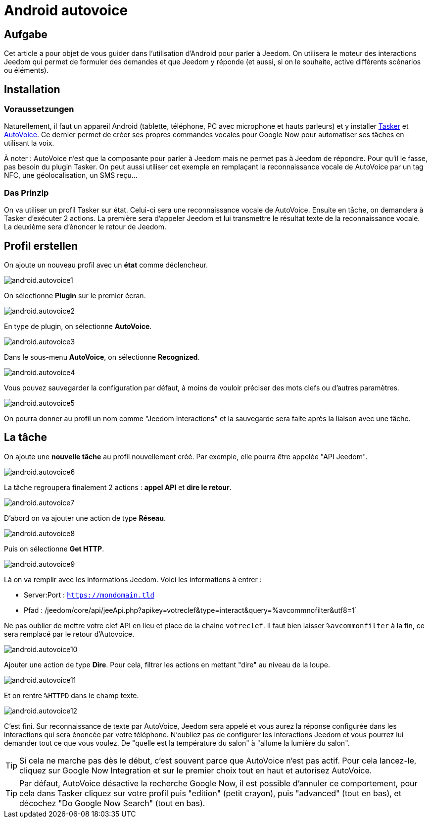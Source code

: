 :icons: font

= Android autovoice

== Aufgabe

Cet article a pour objet de vous guider dans l'utilisation d'Android pour parler à Jeedom. On utilisera le moteur des interactions Jeedom qui permet de formuler des demandes et que Jeedom y réponde (et aussi, si on le souhaite, active différents scénarios ou éléments).

== Installation

=== Voraussetzungen

Naturellement, il faut un appareil Android (tablette, téléphone, PC avec microphone et hauts parleurs) et y installer https://play.google.com/store/apps/details?id=net.dinglisch.android.taskerm&hl=fr[Tasker] et https://play.google.com/store/apps/details?id=com.joaomgcd.autovoice&hl=fr[AutoVoice].
Ce dernier permet de créer ses propres commandes vocales pour Google Now pour automatiser ses tâches en utilisant la voix.

À noter : AutoVoice n'est que la composante pour parler à Jeedom mais ne permet pas à Jeedom de répondre. Pour qu'il le fasse, pas besoin du plugin Tasker. On peut aussi utiliser cet exemple en remplaçant la reconnaissance vocale de AutoVoice par un tag NFC, une géolocalisation, un SMS reçu...

=== Das Prinzip

On va utiliser un profil Tasker sur état. Celui-ci sera une reconnaissance vocale de AutoVoice. Ensuite en tâche, on demandera à Tasker d'exécuter 2 actions. La première sera d'appeler Jeedom et lui transmettre le résultat texte de la reconnaissance vocale. La deuxième sera d'énoncer le retour de Jeedom.

== Profil erstellen

On ajoute un nouveau profil avec un *état* comme déclencheur.

image::../images/android.autovoice1.png[]

On sélectionne *Plugin* sur le premier écran.

image::../images/android.autovoice2.png[]

En type de plugin, on sélectionne *AutoVoice*.

image::../images/android.autovoice3.png[]

Dans le sous-menu *AutoVoice*, on sélectionne *Recognized*.

image::../images/android.autovoice4.png[]

Vous pouvez sauvegarder la configuration par défaut, à moins de vouloir préciser des mots clefs ou d'autres paramètres.

image::../images/android.autovoice5.png[]

On pourra donner au profil un nom comme "Jeedom Interactions" et la sauvegarde sera faite après la liaison avec une tâche.

== La tâche

On ajoute une *nouvelle tâche* au profil nouvellement créé. Par exemple, elle pourra être appelée "API Jeedom".

image::../images/android.autovoice6.png[]

La tâche regroupera finalement 2 actions : *appel API* et *dire le retour*.

image::../images/android.autovoice7.png[]

D'abord on va ajouter une action de type *Réseau*.

image::../images/android.autovoice8.png[]

Puis on sélectionne *Get HTTP*.

image::../images/android.autovoice9.png[]

Là on va remplir avec les informations Jeedom.
Voici les informations à entrer : 

* Server:Port : `https://mondomain.tld`
* Pfad : /jeedom/core/api/jeeApi.php?apikey=votreclef&type=interact&query=%avcommnofilter&utf8=1`

Ne pas oublier de mettre votre clef API en lieu et place de la chaine `votreclef`. Il faut bien laisser `%avcommonfilter` à la fin, ce sera remplacé par le retour d'Autovoice.

image::../images/android.autovoice10.png[]

Ajouter une action de type *Dire*. Pour cela, filtrer les actions en mettant "dire" au niveau de la loupe.

image::../images/android.autovoice11.png[]

Et on rentre `%HTTPD` dans le champ texte.

image::../images/android.autovoice12.png[]

C'est fini. Sur reconnaissance de texte par AutoVoice, Jeedom sera appelé et vous aurez la réponse configurée dans les interactions qui sera énoncée par votre téléphone. N'oubliez pas de configurer les interactions Jeedom et vous pourrez lui demander tout ce que vous voulez. De "quelle est la température du salon" à "allume la lumière du salon".

[TIP]
Si cela ne marche pas dès le début, c'est souvent parce que AutoVoice n'est pas actif.
Pour cela lancez-le, cliquez sur Google Now Integration et sur le premier choix tout en haut et autorisez AutoVoice.

[TIP]
Par défaut, AutoVoice désactive la recherche Google Now, il est possible d'annuler ce comportement, pour cela dans Tasker cliquez sur votre profil puis "edition" (petit crayon), puis "advanced" (tout en bas), et décochez "Do Google Now Search" (tout en bas).